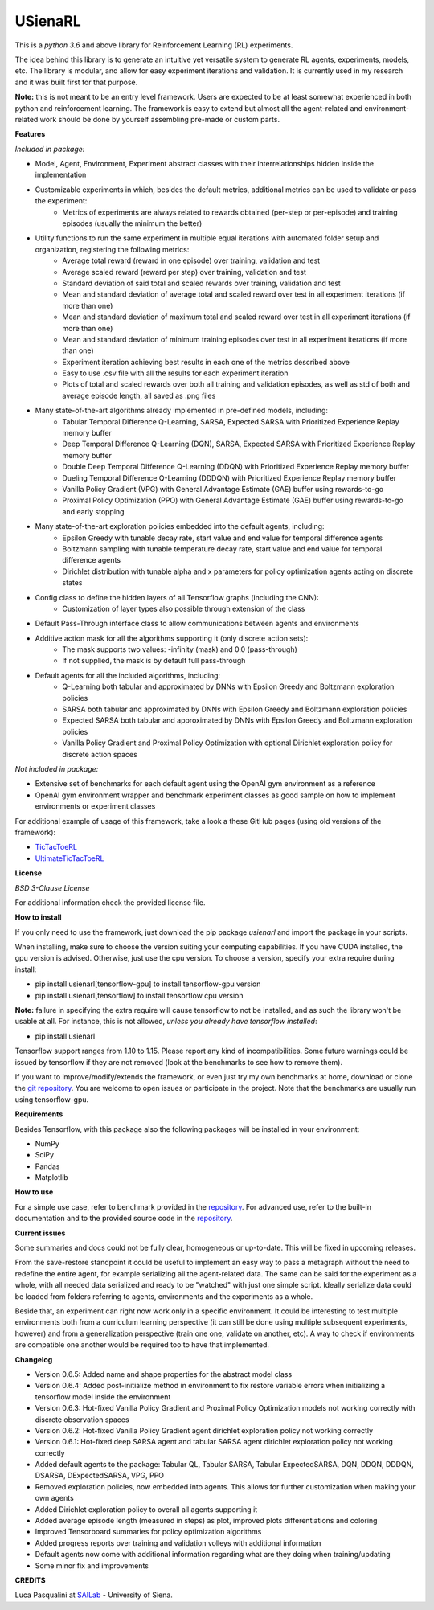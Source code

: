USienaRL
*********

This is a *python 3.6* and above library for Reinforcement Learning (RL) experiments.

The idea behind this library is to generate an intuitive yet versatile system to generate RL agents, experiments, models, etc.
The library is modular, and allow for easy experiment iterations and validation. It is currently used in my research and it
was built first for that purpose.

**Note:** this is not meant to be an entry level framework. Users are expected to be at least somewhat experienced in both
python and reinforcement learning. The framework is easy to extend but almost all the agent-related and environment-related
work should be done by yourself assembling pre-made or custom parts.

**Features**

*Included in package:*

- Model, Agent, Environment, Experiment abstract classes with their interrelationships hidden inside the implementation
- Customizable experiments in which, besides the default metrics, additional metrics can be used to validate or pass the experiment:
    - Metrics of experiments are always related to rewards obtained (per-step or per-episode) and training episodes (usually the minimum the better)
- Utility functions to run the same experiment in multiple equal iterations with automated folder setup and organization, registering the following metrics:
    - Average total reward (reward in one episode) over training, validation and test
    - Average scaled reward (reward per step) over training, validation and test
    - Standard deviation of said total and scaled rewards over training, validation and test
    - Mean and standard deviation of average total and scaled reward over test in all experiment iterations (if more than one)
    - Mean and standard deviation of maximum total and scaled reward over test in all experiment iterations (if more than one)
    - Mean and standard deviation of minimum training episodes over test in all experiment iterations (if more than one)
    - Experiment iteration achieving best results in each one of the metrics described above
    - Easy to use .csv file with all the results for each experiment iteration
    - Plots of total and scaled rewards over both all training and validation episodes, as well as std of both and average episode length, all saved as .png files
- Many state-of-the-art algorithms already implemented in pre-defined models, including:
    - Tabular Temporal Difference Q-Learning, SARSA, Expected SARSA with Prioritized Experience Replay memory buffer
    - Deep Temporal Difference Q-Learning (DQN), SARSA, Expected SARSA with Prioritized Experience Replay memory buffer
    - Double Deep Temporal Difference Q-Learning (DDQN) with Prioritized Experience Replay memory buffer
    - Dueling Temporal Difference Q-Learning (DDDQN) with Prioritized Experience Replay memory buffer
    - Vanilla Policy Gradient (VPG) with General Advantage Estimate (GAE) buffer using rewards-to-go
    - Proximal Policy Optimization (PPO) with General Advantage Estimate (GAE) buffer using rewards-to-go and early stopping
- Many state-of-the-art exploration policies embedded into the default agents, including:
    - Epsilon Greedy with tunable decay rate, start value and end value for temporal difference agents
    - Boltzmann sampling with tunable temperature decay rate, start value and end value for temporal difference agents
    - Dirichlet distribution with tunable alpha and x parameters for policy optimization agents acting on discrete states
- Config class to define the hidden layers of all Tensorflow graphs (including the CNN):
    - Customization of layer types also possible through extension of the class
- Default Pass-Through interface class to allow communications between agents and environments
- Additive action mask for all the algorithms supporting it (only discrete action sets):
    - The mask supports two values: -infinity (mask) and 0.0 (pass-through)
    - If not supplied, the mask is by default full pass-through
- Default agents for all the included algorithms, including:
    - Q-Learning both tabular and approximated by DNNs with Epsilon Greedy and Boltzmann exploration policies
    - SARSA both tabular and approximated by DNNs with Epsilon Greedy and Boltzmann exploration policies
    - Expected SARSA both tabular and approximated by DNNs with Epsilon Greedy and Boltzmann exploration policies
    - Vanilla Policy Gradient and Proximal Policy Optimization with optional Dirichlet exploration policy for discrete action spaces

*Not included in package:*

- Extensive set of benchmarks for each default agent using the OpenAI gym environment as a reference
- OpenAI gym environment wrapper and benchmark experiment classes as good sample on how to implement environments or experiment classes

For additional example of usage of this framework, take a look a these GitHub pages (using old versions of the framework):

- `TicTacToeRL <https://github.com/InsaneMonster/TicTacToeRL>`_
- `UltimateTicTacToeRL <https://github.com/InsaneMonster/UltimateTicTacToeRL>`_

**License**

*BSD 3-Clause License*

For additional information check the provided license file.

**How to install**

If you only need to use the framework, just download the pip package *usienarl* and import the package in your scripts.

When installing, make sure to choose the version suiting your computing capabilities.
If you have CUDA installed, the gpu version is advised. Otherwise, just use the cpu version.
To choose a version, specify your extra require during install:

- pip install usienarl[tensorflow-gpu] to install tensorflow-gpu version
- pip install usienarl[tensorflow] to install tensorflow cpu version

**Note:** failure in specifying the extra require will cause tensorflow to not be installed, and as such the library won't
be usable at all. For instance, this is not allowed, *unless you already have tensorflow installed*:

- pip install usienarl

Tensorflow support ranges from 1.10 to 1.15. Please report any kind of incompatibilities.
Some future warnings could be issued by tensorflow if they are not removed (look at the benchmarks to see how to remove them).

If you want to improve/modify/extends the framework, or even just try my own benchmarks at home, download or clone
the `git repository <https://github.com/InsaneMonster/USienaRL>`_.
You are welcome to open issues or participate in the project. Note that the benchmarks are usually run using tensorflow-gpu.

**Requirements**

Besides Tensorflow, with this package also the following packages will be installed in your environment:

- NumPy
- SciPy
- Pandas
- Matplotlib

**How to use**

For a simple use case, refer to benchmark provided in the `repository <https://github.com/InsaneMonster/USienaRL>`_.
For advanced use, refer to the built-in documentation and to the provided source code in the `repository <https://github.com/InsaneMonster/USienaRL>`_.

**Current issues**

Some summaries and docs could not be fully clear, homogeneous or up-to-date. This will be fixed in upcoming releases.

From the save-restore standpoint it could be useful to implement an easy way to pass a metagraph without the need to redefine the entire agent, for example serializing all the agent-related data.
The same can be said for the experiment as a whole, with all needed data serialized and ready to be "watched" with just one simple script.
Ideally serialize data could be loaded from folders referring to agents, environments and the experiments as a whole.

Beside that, an experiment can right now work only in a specific environment.
It could be interesting to test multiple environments both from a curriculum learning perspective (it can still be done using multiple subsequent experiments, however) and from a generalization perspective (train one one, validate on another, etc).
A way to check if environments are compatible one another would be required too to have that implemented.

**Changelog**

- Version 0.6.5: Added name and shape properties for the abstract model class
- Version 0.6.4: Added post-initialize method in environment to fix restore variable errors when initializing a tensorflow model inside the environment
- Version 0.6.3: Hot-fixed Vanilla Policy Gradient and Proximal Policy Optimization models not working correctly with discrete observation spaces
- Version 0.6.2: Hot-fixed Vanilla Policy Gradient agent dirichlet exploration policy not working correctly
- Version 0.6.1: Hot-fixed deep SARSA agent and tabular SARSA agent dirichlet exploration policy not working correctly

- Added default agents to the package: Tabular QL, Tabular SARSA, Tabular ExpectedSARSA, DQN, DDQN, DDDQN, DSARSA, DExpectedSARSA, VPG, PPO
- Removed exploration policies, now embedded into agents. This allows for further customization when making your own agents
- Added Dirichlet exploration policy to overall all agents supporting it
- Added average episode length (measured in steps) as plot, improved plots differentiations and coloring
- Improved Tensorboard summaries for policy optimization algorithms
- Added progress reports over training and validation volleys with additional information
- Default agents now come with additional information regarding what are they doing when training/updating
- Some minor fix and improvements

**CREDITS**

Luca Pasqualini at `SAILab <http://sailab.diism.unisi.it/people/luca-pasqualini/>`_ - University of Siena.